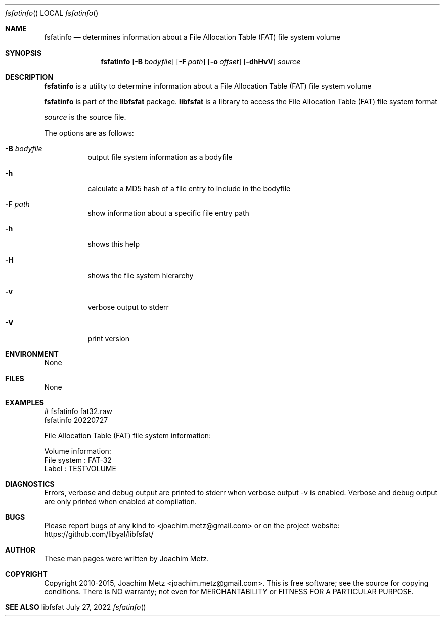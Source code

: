 .Dd July 27, 2022
.Dt fsfatinfo
.Os libfsfat
.Sh NAME
.Nm fsfatinfo
.Nd determines information about a File Allocation Table (FAT) file system volume
.Sh SYNOPSIS
.Nm fsfatinfo
.Op Fl B Ar bodyfile
.Op Fl F Ar path
.Op Fl o Ar offset
.Op Fl dhHvV
.Ar source
.Sh DESCRIPTION
.Nm fsfatinfo
is a utility to determine information about a File Allocation Table (FAT) file system volume
.Pp
.Nm fsfatinfo
is part of the
.Nm libfsfat
package.
.Nm libfsfat
is a library to access the File Allocation Table (FAT) file system format
.Pp
.Ar source
is the source file.
.Pp
The options are as follows:
.Bl -tag -width Ds
.It Fl B Ar bodyfile
output file system information as a bodyfile
.It Fl h
calculate a MD5 hash of a file entry to include in the bodyfile
.It Fl F Ar path
show information about a specific file entry path
.It Fl h
shows this help
.It Fl H
shows the file system hierarchy
.It Fl v
verbose output to stderr
.It Fl V
print version
.El
.Sh ENVIRONMENT
None
.Sh FILES
None
.Sh EXAMPLES
.Bd -literal
# fsfatinfo fat32.raw
fsfatinfo 20220727
.sp
File Allocation Table (FAT) file system information:
.sp
Volume information:
        File system             : FAT-32
        Label                   : TESTVOLUME
.sp
.Ed
.Sh DIAGNOSTICS
Errors, verbose and debug output are printed to stderr when verbose output \-v is enabled.
Verbose and debug output are only printed when enabled at compilation.
.Sh BUGS
Please report bugs of any kind to <joachim.metz@gmail.com> or on the project website:
https://github.com/libyal/libfsfat/
.Sh AUTHOR
These man pages were written by Joachim Metz.
.Sh COPYRIGHT
Copyright 2010-2015, Joachim Metz <joachim.metz@gmail.com>.
This is free software; see the source for copying conditions. There is NO warranty; not even for MERCHANTABILITY or FITNESS FOR A PARTICULAR PURPOSE.
.Sh SEE ALSO
